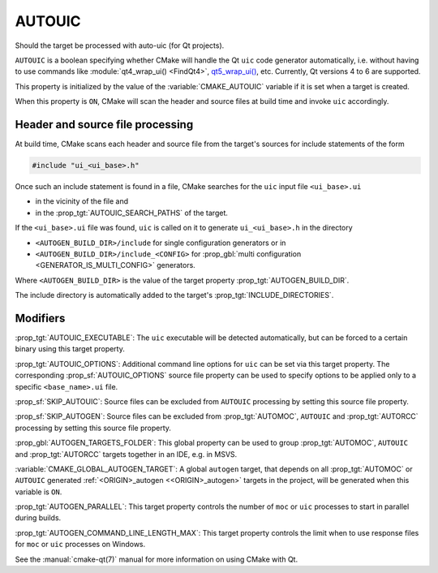 AUTOUIC
-------

Should the target be processed with auto-uic (for Qt projects).

``AUTOUIC`` is a boolean specifying whether CMake will handle
the Qt ``uic`` code generator automatically, i.e. without having to use
commands like :module:`qt4_wrap_ui() <FindQt4>`, `qt5_wrap_ui()`_, etc.
Currently, Qt versions 4 to 6 are supported.

.. _`qt5_wrap_ui()`: https://doc.qt.io/archives/qt-5.15/qtwidgets-cmake-qt5-wrap-ui.html

This property is initialized by the value of the :variable:`CMAKE_AUTOUIC`
variable if it is set when a target is created.

When this property is ``ON``, CMake will scan the header and source files at
build time and invoke ``uic`` accordingly.


Header and source file processing
^^^^^^^^^^^^^^^^^^^^^^^^^^^^^^^^^

At build time, CMake scans each header and source file from the
target's sources for include statements of the form

.. code-block:: c++

  #include "ui_<ui_base>.h"

Once such an include statement is found in a file, CMake searches for the
``uic`` input file ``<ui_base>.ui``

- in the vicinity of the file and
- in the :prop_tgt:`AUTOUIC_SEARCH_PATHS` of the target.

If the ``<ui_base>.ui`` file was found, ``uic`` is called on it to generate
``ui_<ui_base>.h`` in the directory

- ``<AUTOGEN_BUILD_DIR>/include`` for single configuration generators or in
- ``<AUTOGEN_BUILD_DIR>/include_<CONFIG>`` for
  :prop_gbl:`multi configuration <GENERATOR_IS_MULTI_CONFIG>` generators.

Where ``<AUTOGEN_BUILD_DIR>`` is the value of the target property
:prop_tgt:`AUTOGEN_BUILD_DIR`.

The include directory is automatically added to the target's
:prop_tgt:`INCLUDE_DIRECTORIES`.


Modifiers
^^^^^^^^^

:prop_tgt:`AUTOUIC_EXECUTABLE`:
The ``uic`` executable will be detected automatically, but can be forced to
a certain binary using this target property.

:prop_tgt:`AUTOUIC_OPTIONS`:
Additional command line options for ``uic`` can be set via this target
property.  The corresponding :prop_sf:`AUTOUIC_OPTIONS` source file property
can be used to specify options to be applied only to a specific
``<base_name>.ui`` file.

:prop_sf:`SKIP_AUTOUIC`:
Source files can be excluded from ``AUTOUIC`` processing by setting
this source file property.

:prop_sf:`SKIP_AUTOGEN`:
Source files can be excluded from :prop_tgt:`AUTOMOC`,
``AUTOUIC`` and :prop_tgt:`AUTORCC` processing by
setting this source file property.

:prop_gbl:`AUTOGEN_TARGETS_FOLDER`:
This global property can be used to group :prop_tgt:`AUTOMOC`,
``AUTOUIC`` and :prop_tgt:`AUTORCC` targets together in an IDE,
e.g.  in MSVS.

:variable:`CMAKE_GLOBAL_AUTOGEN_TARGET`:
A global ``autogen`` target, that depends on all :prop_tgt:`AUTOMOC` or
``AUTOUIC`` generated :ref:`<ORIGIN>_autogen <<ORIGIN>_autogen>`
targets in the project, will be generated when this variable is ``ON``.

:prop_tgt:`AUTOGEN_PARALLEL`:
This target property controls the number of ``moc`` or ``uic`` processes to
start in parallel during builds.

:prop_tgt:`AUTOGEN_COMMAND_LINE_LENGTH_MAX`:
This target property controls the limit when to use response files for
``moc`` or ``uic`` processes on Windows.

See the :manual:`cmake-qt(7)` manual for more information on using CMake
with Qt.
